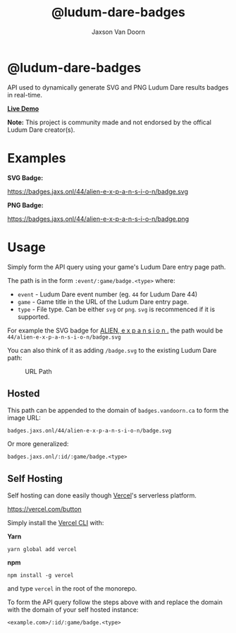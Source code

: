 
#+TITLE:    @ludum-dare-badges
#+AUTHOR:	Jaxson Van Doorn
#+EMAIL:	jaxson.vandoorn@gmail.com
#+OPTIONS:  num:nil toc:nil

* @ludum-dare-badges

[[https://github.com/woofers/ludum-dare-badges/actions][https://github.com/woofers/ludum-dare-badges/workflows/build/badge.svg]]

API used to dynamically generate SVG and PNG Ludum Dare results badges in real-time.

*[[https://badges.vandoorn.ca][Live Demo]]*

*Note:* This project is community made and not endorsed by the offical Ludum Dare creator(s).

* Examples

*SVG Badge:*

#+CAPTION: SVG Badge
#+NAME:    SVG Badge
https://badges.jaxs.onl/44/alien-e-x-p-a-n-s-i-o-n/badge.svg

*PNG Badge:*

#+CAPTION: PNG Badge
#+NAME:    PNG Badge
https://badges.jaxs.onl/44/alien-e-x-p-a-n-s-i-o-n/badge.png

* Usage
Simply form the API query using your game's Ludum Dare entry page path.

The path is in the form ~:event/:game/badge.<type>~ where:

- ~event~ - Ludum Dare event number (eg. ~44~ for Ludum Dare 44)
- ~game~ - Game title in the URL of the Ludum Dare entry page.
- ~type~ - File type.  Can be either ~svg~ or ~png~.  ~svg~ is recommenced if it is supported.

For example the SVG badge for [[https://ldjam.com/events/ludum-dare/44/alien-e-x-p-a-n-s-i-o-n][ALIEN, e x p a n s i o n .]]
the path would be ~44/alien-e-x-p-a-n-s-i-o-n/badge.svg~

You can also think of it as adding ~/badge.svg~ to the existing Ludum Dare path:

#+CAPTION: URL Path
#+NAME:    URL Path
[[./screenshots/url.png]]

** Hosted
This path can be appended to the domain of ~badges.vandoorn.ca~ to form the image URL:

#+BEGIN_SRC
badges.jaxs.onl/44/alien-e-x-p-a-n-s-i-o-n/badge.svg
#+END_SRC

Or more generalized:

#+BEGIN_SRC
badges.jaxs.onl/:id/:game/badge.<type>
#+END_SRC

** Self Hosting

Self hosting can done easily though [[https://vercel.com/home][Vercel]]'s serverless platform.

#+CAPTION: Deploy with Vercel
https://vercel.com/button

Simply install the [[https://vercel.com/cli][Vercel CLI]] with:

*Yarn*
#+BEGIN_SRC
yarn global add vercel
#+END_SRC

*npm*
#+BEGIN_SRC
npm install -g vercel
#+END_SRC

and type ~vercel~ in the root of the monorepo.

To form the API query follow the steps above with and replace the domain
with the domain of your self hosted instance:

#+BEGIN_SRC
<example.com>/:id/:game/badge.<type>
#+END_SRC
